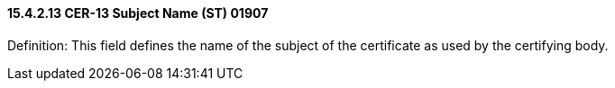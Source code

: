 ==== 15.4.2.13 CER-13 Subject Name (ST) 01907

Definition: This field defines the name of the subject of the certificate as used by the certifying body.

